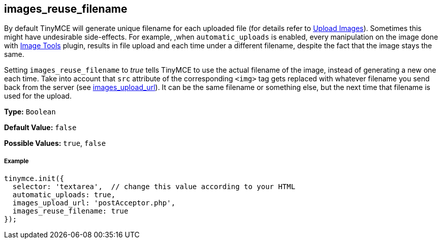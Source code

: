 [[images_reuse_filename]]
== images_reuse_filename

By default TinyMCE will generate unique filename for each uploaded file (for details refer to link:{baseurl}/general-configuration-guide/upload-images/#imageuploaderrequirements[Upload Images]). Sometimes this might have undesirable side-effects. For example, ,when `automatic_uploads` is enabled, every manipulation on the image done with link:{baseurl}/plugins/imagetools/[Image Tools] plugin, results in file upload and each time under a different filename, despite the fact that the image stays the same.

Setting `images_reuse_filename` to _true_ tells TinyMCE to use the actual filename of the image, instead of generating a new one each time. Take into account that `src` attribute of the corresponding `<img>` tag gets replaced with whatever filename you send back from the server (see <<images_upload_url,images_upload_url>>). It can be the same filename or something else, but the next time that filename is used for the upload.

*Type:* `Boolean`

*Default Value:* `false`

*Possible Values:* `true`, `false`

[[example]]
===== Example

[source,js]
----
tinymce.init({
  selector: 'textarea',  // change this value according to your HTML
  automatic_uploads: true,
  images_upload_url: 'postAcceptor.php',
  images_reuse_filename: true
});
----
